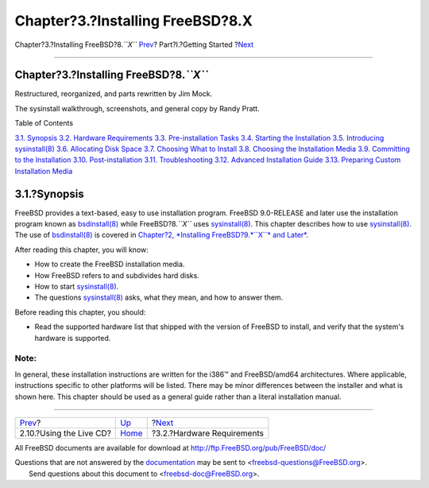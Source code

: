 =================================
Chapter?3.?Installing FreeBSD?8.X
=================================

.. raw:: html

   <div class="navheader">

Chapter?3.?Installing FreeBSD?8.\ *``X``*
`Prev <using-live-cd.html>`__?
Part?I.?Getting Started
?\ `Next <install-hardware.html>`__

--------------

.. raw:: html

   </div>

.. raw:: html

   <div class="chapter">

.. raw:: html

   <div class="titlepage" xmlns="">

.. raw:: html

   <div>

.. raw:: html

   <div>

Chapter?3.?Installing FreeBSD?8.\ *``X``*
-----------------------------------------

.. raw:: html

   </div>

.. raw:: html

   <div>

Restructured, reorganized, and parts rewritten by Jim Mock.

.. raw:: html

   </div>

.. raw:: html

   <div>

The sysinstall walkthrough, screenshots, and general copy by Randy
Pratt.

.. raw:: html

   </div>

.. raw:: html

   </div>

.. raw:: html

   </div>

.. raw:: html

   <div class="toc">

.. raw:: html

   <div class="toc-title">

Table of Contents

.. raw:: html

   </div>

`3.1. Synopsis <install.html#install-synopsis>`__
`3.2. Hardware Requirements <install-hardware.html>`__
`3.3. Pre-installation Tasks <install-pre.html>`__
`3.4. Starting the Installation <install-start.html>`__
`3.5. Introducing sysinstall(8) <using-sysinstall.html>`__
`3.6. Allocating Disk Space <install-steps.html>`__
`3.7. Choosing What to Install <install-choosing.html>`__
`3.8. Choosing the Installation Media <install-media.html>`__
`3.9. Committing to the Installation <install-final-warning.html>`__
`3.10. Post-installation <install-post.html>`__
`3.11. Troubleshooting <install-trouble.html>`__
`3.12. Advanced Installation Guide <install-advanced.html>`__
`3.13. Preparing Custom Installation Media <install-diff-media.html>`__

.. raw:: html

   </div>

.. raw:: html

   <div class="sect1">

.. raw:: html

   <div class="titlepage" xmlns="">

.. raw:: html

   <div>

.. raw:: html

   <div>

3.1.?Synopsis
-------------

.. raw:: html

   </div>

.. raw:: html

   </div>

.. raw:: html

   </div>

FreeBSD provides a text-based, easy to use installation program. FreeBSD
9.0-RELEASE and later use the installation program known as
`bsdinstall(8) <http://www.FreeBSD.org/cgi/man.cgi?query=bsdinstall&sektion=8>`__
while FreeBSD?8.\ *``X``* uses
`sysinstall(8) <http://www.FreeBSD.org/cgi/man.cgi?query=sysinstall&sektion=8>`__.
This chapter describes how to use
`sysinstall(8) <http://www.FreeBSD.org/cgi/man.cgi?query=sysinstall&sektion=8>`__.
The use of
`bsdinstall(8) <http://www.FreeBSD.org/cgi/man.cgi?query=bsdinstall&sektion=8>`__
is covered in `Chapter?2, *Installing FreeBSD?9.\ *``X``* and
Later* <bsdinstall.html>`__.

After reading this chapter, you will know:

.. raw:: html

   <div class="itemizedlist">

-  How to create the FreeBSD installation media.

-  How FreeBSD refers to and subdivides hard disks.

-  How to start
   `sysinstall(8) <http://www.FreeBSD.org/cgi/man.cgi?query=sysinstall&sektion=8>`__.

-  The questions
   `sysinstall(8) <http://www.FreeBSD.org/cgi/man.cgi?query=sysinstall&sektion=8>`__
   asks, what they mean, and how to answer them.

.. raw:: html

   </div>

Before reading this chapter, you should:

.. raw:: html

   <div class="itemizedlist">

-  Read the supported hardware list that shipped with the version of
   FreeBSD to install, and verify that the system's hardware is
   supported.

.. raw:: html

   </div>

.. raw:: html

   <div class="note" xmlns="">

Note:
~~~~~

In general, these installation instructions are written for the i386™
and FreeBSD/amd64 architectures. Where applicable, instructions specific
to other platforms will be listed. There may be minor differences
between the installer and what is shown here. This chapter should be
used as a general guide rather than a literal installation manual.

.. raw:: html

   </div>

.. raw:: html

   </div>

.. raw:: html

   </div>

.. raw:: html

   <div class="navfooter">

--------------

+----------------------------------+---------------------------------+---------------------------------------+
| `Prev <using-live-cd.html>`__?   | `Up <getting-started.html>`__   | ?\ `Next <install-hardware.html>`__   |
+----------------------------------+---------------------------------+---------------------------------------+
| 2.10.?Using the Live CD?         | `Home <index.html>`__           | ?3.2.?Hardware Requirements           |
+----------------------------------+---------------------------------+---------------------------------------+

.. raw:: html

   </div>

All FreeBSD documents are available for download at
http://ftp.FreeBSD.org/pub/FreeBSD/doc/

| Questions that are not answered by the
  `documentation <http://www.FreeBSD.org/docs.html>`__ may be sent to
  <freebsd-questions@FreeBSD.org\ >.
|  Send questions about this document to <freebsd-doc@FreeBSD.org\ >.
